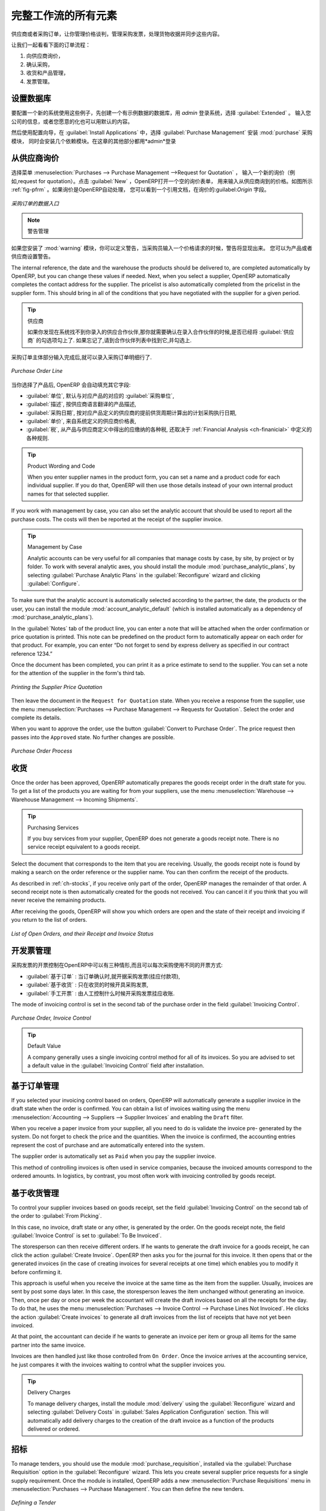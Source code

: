 .. i18n: All the Elements of a Complete Workflow
.. i18n: =======================================
..

完整工作流的所有元素
=======================================

.. i18n: The supplier or purchase order is the document that lets you manage price negotiations, control supplier invoices, handle goods receipts and synchronize all of these documents.
..

供应商或者采购订单，让你管理价格谈判，管理采购发票，处理货物收据并同步这些内容。

.. i18n: Let us start by looking at the following order workflow:
..

让我们一起看看下面的订单流程：

.. i18n: #. Price request to the supplier,
.. i18n: 
.. i18n: #. Confirmation of purchase,
.. i18n: 
.. i18n: #. Receipt and control of products,
.. i18n: 
.. i18n: #. Control of invoicing.
..

#. 向供应商询价，

#. 确认采购，

#. 收货和产品管理，

#. 发票管理。

.. i18n: Setting up your Database
.. i18n: ------------------------
..

设置数据库
----------

.. i18n: To set up a system for these examples, create a new database with demonstration data in it, and
.. i18n: select the :guilabel:`Extended` interface when you log in as the *admin* user. You can enter your own
.. i18n: company details when asked, or just use the default if you want.
..

要配置一个新的系统使用这些例子，先创建一个有示例数据的数据库，用 *admin* 登录系统，选择 :guilabel:`Extended` 。
输入您公司的信息，或者您愿意的化也可以用默认的内容。

.. i18n: .. index::
.. i18n:    single: module; purchase 
..

.. index::
   single: module; purchase

.. i18n: Then, using the Configuration Wizard, select :guilabel:`Purchase Management` in the :guilabel:`Install Applications` section to install the :mod:`purchase` module, which also installs several other modules as dependencies. Continue
.. i18n: the remainder of this chapter logged in as the *admin* user.
..

然后使用配置向导，在 :guilabel:`Install Applications` 中，选择 :guilabel:`Purchase Management` 安装 :mod:`purchase` 采购模块，
同时会安装几个依赖模块。在这章的其他部分都用*admin*登录

.. i18n: Price Request from the Supplier
.. i18n: -------------------------------
..

从供应商询价
------------

.. i18n: To enter data for a new supplier price request (i.e. request for quotation), use the menu :menuselection:`Purchases --> Purchase Management -->
.. i18n: Request for Quotation`. When you click :guilabel:`New`, OpenERP opens a blank request for quotation form that you use for requesting prices from a supplier. This is shown in the figure :ref:`fig-pfrm`. If the price request came from an automatic procurement created by OpenERP, you will find a reference to the document that generated the request in the :guilabel:`Origin` field.
..

选择菜单 :menuselection:`Purchases --> Purchase Management -->Request for Quotation` ，
输入一个新的询价（例如,request for quotation）。点击 :guilabel:`New` ，OpenERP打开一个空的询价表单，
用来输入从供应商询到的价格。如图所示 :ref:`fig-pfrm` 。如果询价是OpenERP自动处理，
您可以看到一个引用文档，在询价的:guilabel:`Origin` 字段。

.. i18n: .. _fig-pfrm:
.. i18n: 
.. i18n: .. figure:: images/purchase_form.png
.. i18n:    :scale: 75
.. i18n:    :align: center
.. i18n: 
.. i18n:    *Data Entry for a Purchase Order*
..

.. _fig-pfrm:

.. figure:: images/purchase_form.png
   :scale: 75
   :align: center

   *采购订单的数据入口*

.. i18n: .. index::
.. i18n:    single: module; warning
..

.. index::
   single: module; warning

.. i18n: .. note:: Managing Alerts
.. i18n: 
.. i18n:         If you install the :mod:`warning` module, you will be able to define alerts that appear when the purchaser enters a price request or order. You can set alerts on the product and on the supplier.
..

.. note:: 警告管理

如果您安装了 :mod:`warning` 模块，你可以定义警告，当采购员输入一个价格请求的时候，警告将显现出来。
您可以为产品或者供应商设置警告。

.. i18n: The internal reference, the date and the warehouse the products should be delivered to, are completed automatically by OpenERP, but you can change these values if needed. Next, when you select a supplier, OpenERP automatically completes the contact address for the supplier. The pricelist is also automatically completed from the pricelist in the supplier form. This should bring in all of the conditions that you have negotiated with the supplier for a given period.
..

The internal reference, the date and the warehouse the products should be delivered to, are completed automatically by OpenERP, but you can change these values if needed. Next, when you select a supplier, OpenERP automatically completes the contact address for the supplier. The pricelist is also automatically completed from the pricelist in the supplier form. This should bring in all of the conditions that you have negotiated with the supplier for a given period.

.. i18n: .. tip:: Supplier Selection
.. i18n: 
.. i18n:         Searching for a supplier is limited to all of the partners in the system that have the :guilabel:`Supplier` checkbox checked. If you do not find your supplier, it might be worth checking the whole list of all partners to make sure that the supplier does not yet exist without the Supplier checkbox being checked.
..

.. tip:: 供应商

        如果你发现在系统找不到你录入的供应合作伙伴,那你就需要确认在录入合作伙伴的时候,是否已经将 :guilabel:`供应商` 的勾选项勾上了. 如果忘记了,请到合作伙伴列表中找到它,并勾选上.

.. i18n: Once the main body of the purchase order has been completed, you can enter the product lines.
..

采购订单主体部分输入完成后,就可以录入采购订单明细行了.

.. i18n: .. figure:: images/purchase_line_form.png
.. i18n:    :scale: 75
.. i18n:    :align: center
.. i18n: 
.. i18n:    *Purchase Order Line*
..

.. figure:: images/purchase_line_form.png
   :scale: 75
   :align: center

   *Purchase Order Line*

.. i18n: When you have selected the product, OpenERP automatically completes the other fields in the form:

当你选择了产品后, OpenERP 会自动填充其它字段:

.. i18n: * :guilabel:`Product UoM`, taken from the :guilabel:`Purchase Unit of Measure` field in the product form,
.. i18n: 
.. i18n: * The :guilabel:`Description` of the product in the supplier's language,
.. i18n: 
.. i18n: * :guilabel:`Scheduled Date`, calculated from the order date and the delivery lead time for the supplier (for the given product),
.. i18n: 
.. i18n: * :guilabel:`Unit Price`, taken from the supplier's pricelist,
.. i18n: 
.. i18n: * :guilabel:`Taxes`, taken from the information on the product form and partner form,
.. i18n:   depending on the rules seen in :ref:`Financial Analysis <ch-financial>`.
..

* :guilabel:`单位`, 默认与对应产品的对应的 :guilabel:`采购单位`,

* :guilabel:`描述`, 按供应商语言翻译的产品描述,

* :guilabel:`采购日期`, 按对应产品定义的供应商的提前供货周期计算出的计划采购执行日期,

* :guilabel:`单价`, 来自系统定义的供应商价格表,

* :guilabel:`税`, 从产品与供应商定义中得出的应缴纳的各种税, 还取决于 :ref:`Financial Analysis <ch-finanicial>` 中定义的各种规则.

.. i18n: .. tip:: Product Wording and Code
.. i18n: 
.. i18n:         When you enter supplier names in the product form, you can set a name and a product code for each individual supplier. If you do that, OpenERP will then use those details instead of your own internal product names for that selected supplier.
..

.. tip:: Product Wording and Code

        When you enter supplier names in the product form, you can set a name and a product code for each individual supplier. If you do that, OpenERP will then use those details instead of your own internal product names for that selected supplier.

.. i18n: If you work with management by case, you can also set the analytic account that should be used to
.. i18n: report all the purchase costs. The costs will then be reported at the receipt of the supplier
.. i18n: invoice.
..

If you work with management by case, you can also set the analytic account that should be used to
report all the purchase costs. The costs will then be reported at the receipt of the supplier
invoice.

.. i18n: .. index::
.. i18n:    single: module; purchase_analytic_analysis
..

.. index::
   single: module; purchase_analytic_analysis

.. i18n: .. tip:: Management by Case
.. i18n: 
.. i18n:    Analytic accounts can be very useful for all companies that manage costs by case, by site, by
.. i18n:    project or by folder.
.. i18n:    To work with several analytic axes, you should install the module :mod:`purchase_analytic_plans`,
.. i18n:    by selecting :guilabel:`Purchase Analytic Plans` in the :guilabel:`Reconfigure` wizard and clicking
.. i18n:    :guilabel:`Configure`.
..

.. tip:: Management by Case

   Analytic accounts can be very useful for all companies that manage costs by case, by site, by
   project or by folder.
   To work with several analytic axes, you should install the module :mod:`purchase_analytic_plans`,
   by selecting :guilabel:`Purchase Analytic Plans` in the :guilabel:`Reconfigure` wizard and clicking
   :guilabel:`Configure`.

.. i18n: .. index::
.. i18n:    single: module; account_analytic_default
.. i18n:    single: module; purchase_analytic_plans
..

.. index::
   single: module; account_analytic_default
   single: module; purchase_analytic_plans

.. i18n: To make sure that the analytic account is automatically selected according to the partner, the date, the
.. i18n: products or the user, you can install the module :mod:`account_analytic_default` (which is installed
.. i18n: automatically as a dependency of :mod:`purchase_analytic_plans`).
..

To make sure that the analytic account is automatically selected according to the partner, the date, the
products or the user, you can install the module :mod:`account_analytic_default` (which is installed
automatically as a dependency of :mod:`purchase_analytic_plans`).

.. i18n: In the :guilabel:`Notes` tab of the product line, you can enter a note that will be attached when the order
.. i18n: confirmation or price quotation is printed. This note can be predefined on the product form to
.. i18n: automatically appear on each order for that product. For example, you can enter “Do not forget to send
.. i18n: by express delivery as specified in our contract reference 1234.”
..

In the :guilabel:`Notes` tab of the product line, you can enter a note that will be attached when the order
confirmation or price quotation is printed. This note can be predefined on the product form to
automatically appear on each order for that product. For example, you can enter “Do not forget to send
by express delivery as specified in our contract reference 1234.”

.. i18n: Once the document has been completed, you can print it as a price estimate to send to
.. i18n: the supplier. You can set a note for the attention of the supplier in the form's third tab.
..

Once the document has been completed, you can print it as a price estimate to send to
the supplier. You can set a note for the attention of the supplier in the form's third tab.

.. i18n: .. figure:: images/purchase_quotation.png
.. i18n:    :scale: 75
.. i18n:    :align: center
.. i18n: 
.. i18n:    *Printing the Supplier Price Quotation*
..

.. figure:: images/purchase_quotation.png
   :scale: 75
   :align: center

   *Printing the Supplier Price Quotation*

.. i18n: Then leave the document in the ``Request for Quotation`` state. When you receive a response from the supplier, use the menu
.. i18n: :menuselection:`Purchases --> Purchase Management --> Requests for Quotation`. Select the
.. i18n: order and complete its details.
..

Then leave the document in the ``Request for Quotation`` state. When you receive a response from the supplier, use the menu
:menuselection:`Purchases --> Purchase Management --> Requests for Quotation`. Select the
order and complete its details.

.. i18n: When you want to approve the order, use the button :guilabel:`Convert to Purchase Order`. The price
.. i18n: request then passes into the ``Approved`` state. 
.. i18n: No further changes are possible.
..

When you want to approve the order, use the button :guilabel:`Convert to Purchase Order`. The price
request then passes into the ``Approved`` state. 
No further changes are possible.

.. i18n: .. figure:: images/purchase_process.png
.. i18n:    :scale: 75
.. i18n:    :align: center
.. i18n: 
.. i18n:    *Purchase Order Process*
..

.. figure:: images/purchase_process.png
   :scale: 75
   :align: center

   *Purchase Order Process*

.. i18n: Goods Receipt
.. i18n: -------------
..

收货
-------------

.. i18n: Once the order has been approved, OpenERP automatically prepares the goods receipt order in the
.. i18n: draft state for you. To get a list of the products you are waiting for from your suppliers, use the
.. i18n: menu :menuselection:`Warehouse --> Warehouse Management --> Incoming Shipments`.
..

Once the order has been approved, OpenERP automatically prepares the goods receipt order in the
draft state for you. To get a list of the products you are waiting for from your suppliers, use the
menu :menuselection:`Warehouse --> Warehouse Management --> Incoming Shipments`.

.. i18n: .. tip:: Purchasing Services
.. i18n: 
.. i18n:     If you buy services from your supplier, OpenERP does not generate a goods receipt note.
.. i18n:     There is no service receipt equivalent to a goods receipt.
..

.. tip:: Purchasing Services

    If you buy services from your supplier, OpenERP does not generate a goods receipt note.
    There is no service receipt equivalent to a goods receipt.

.. i18n: Select the document that corresponds to the item that you are receiving. Usually, the goods receipt
.. i18n: note is found by making a search on the order reference or the supplier name. You can then confirm
.. i18n: the receipt of the products.
..

Select the document that corresponds to the item that you are receiving. Usually, the goods receipt
note is found by making a search on the order reference or the supplier name. You can then confirm
the receipt of the products.

.. i18n: As described in :ref:`ch-stocks`, if you receive only part of the order, OpenERP
.. i18n: manages the remainder of that order.
.. i18n: A second receipt note is then automatically created for the goods not received.
.. i18n: You can cancel it if you think that you will never receive the remaining products.
..

As described in :ref:`ch-stocks`, if you receive only part of the order, OpenERP
manages the remainder of that order.
A second receipt note is then automatically created for the goods not received.
You can cancel it if you think that you will never receive the remaining products.

.. i18n: After receiving the goods, OpenERP will show you which orders are open and the state of their
.. i18n: receipt and invoicing if you return to the list of orders.
..

After receiving the goods, OpenERP will show you which orders are open and the state of their
receipt and invoicing if you return to the list of orders.

.. i18n: .. figure:: images/purchase_list.png
.. i18n:    :scale: 75
.. i18n:    :align: center
.. i18n: 
.. i18n:    *List of Open Orders, and their Receipt and Invoice Status*
..

.. figure:: images/purchase_list.png
   :scale: 75
   :align: center

   *List of Open Orders, and their Receipt and Invoice Status*

.. i18n: Control of Invoicing
.. i18n: --------------------
..

开发票管理
--------------------

.. i18n: To control supplier invoicing, OpenERP provides three systems as standard, which can differ order
.. i18n: by order:
..

采购发票的开票控制在OpenERP中可以有三种情形,而且可以每次采购使用不同的开票方式:

.. i18n: * :guilabel:`From Order` : invoicing based on quantities ordered,
.. i18n: 
.. i18n: * :guilabel:`From Picking` : invoicing based on quantities received,
.. i18n: 
.. i18n: * :guilabel:`Manual` : manual invoicing.
..

* :guilabel:`基于订单` : 当订单确认时,就开据采购发票(挂应付款项),

* :guilabel:`基于收货` : 只在收货的时候开具采购发票,

* :guilabel:`手工开票` : 由人工控制什么时候开采购发票挂应收账.

.. i18n: The mode of invoicing control is set in the second tab of the purchase order in the field
.. i18n: :guilabel:`Invoicing Control`.
..

The mode of invoicing control is set in the second tab of the purchase order in the field
:guilabel:`Invoicing Control`.

.. i18n: .. figure:: images/purchase_form_tab2.png
.. i18n:    :scale: 75
.. i18n:    :align: center
.. i18n: 
.. i18n:    *Purchase Order, Invoice Control*
..

.. figure:: images/purchase_form_tab2.png
   :scale: 75
   :align: center

   *Purchase Order, Invoice Control*

.. i18n: .. tip:: Default Value
.. i18n: 
.. i18n:    A company generally uses a single invoicing control method for all of its invoices.
.. i18n:    So you are advised to set a default value in the :guilabel:`Invoicing Control` field after
.. i18n:    installation.
..

.. tip:: Default Value

   A company generally uses a single invoicing control method for all of its invoices.
   So you are advised to set a default value in the :guilabel:`Invoicing Control` field after
   installation.

.. i18n: Control based on Orders
.. i18n: -----------------------
..

基于订单管理
-----------------------

.. i18n: If you selected your invoicing control based on orders, OpenERP will automatically generate a
.. i18n: supplier invoice in the draft state when the order is confirmed. You can obtain a list of invoices
.. i18n: waiting using the menu :menuselection:`Accounting --> Suppliers --> Supplier Invoices` and enabling
.. i18n: the ``Draft`` filter.
..

If you selected your invoicing control based on orders, OpenERP will automatically generate a
supplier invoice in the draft state when the order is confirmed. You can obtain a list of invoices
waiting using the menu :menuselection:`Accounting --> Suppliers --> Supplier Invoices` and enabling
the ``Draft`` filter.

.. i18n: When you receive a paper invoice from your supplier, all you need to do is validate the invoice pre-
.. i18n: generated by the system. Do not forget to check the price and the quantities. When the invoice is
.. i18n: confirmed, the accounting entries represent the cost of purchase and are automatically entered into
.. i18n: the system.
..

When you receive a paper invoice from your supplier, all you need to do is validate the invoice pre-
generated by the system. Do not forget to check the price and the quantities. When the invoice is
confirmed, the accounting entries represent the cost of purchase and are automatically entered into
the system.

.. i18n: The supplier order is automatically set as ``Paid`` when you pay the supplier invoice.
..

The supplier order is automatically set as ``Paid`` when you pay the supplier invoice.

.. i18n: This method of controlling invoices is often used in service companies, because the invoiced amounts
.. i18n: correspond to the ordered amounts. In logistics, by contrast, you most often work with invoicing
.. i18n: controlled by goods receipt.
..

This method of controlling invoices is often used in service companies, because the invoiced amounts
correspond to the ordered amounts. In logistics, by contrast, you most often work with invoicing
controlled by goods receipt.

.. i18n: Control based on Goods Receipt
.. i18n: ------------------------------
..

基于收货管理
------------------------------

.. i18n: To control your supplier invoices based on goods receipt, set the field :guilabel:`Invoicing
.. i18n: Control` on the second tab of the order to :guilabel:`From Picking`.
..

To control your supplier invoices based on goods receipt, set the field :guilabel:`Invoicing
Control` on the second tab of the order to :guilabel:`From Picking`.

.. i18n: In this case, no invoice, draft state or any other, is generated by the order. On the goods receipt
.. i18n: note, the field :guilabel:`Invoice Control` is set to :guilabel:`To Be Invoiced`.
..

In this case, no invoice, draft state or any other, is generated by the order. On the goods receipt
note, the field :guilabel:`Invoice Control` is set to :guilabel:`To Be Invoiced`.

.. i18n: The storesperson can then receive different orders. If he wants to generate the draft invoice for a
.. i18n: goods receipt, he can click the action :guilabel:`Create Invoice`. OpenERP then asks you for the
.. i18n: journal for this invoice. It then opens that or the generated invoices (in the case of creating
.. i18n: invoices for several receipts at one time) which enables you to modify it before confirming it.
..

The storesperson can then receive different orders. If he wants to generate the draft invoice for a
goods receipt, he can click the action :guilabel:`Create Invoice`. OpenERP then asks you for the
journal for this invoice. It then opens that or the generated invoices (in the case of creating
invoices for several receipts at one time) which enables you to modify it before confirming it.

.. i18n: This approach is useful when you receive the invoice at the same time as the item from the supplier.
.. i18n: Usually, invoices are sent by post some days later. In this case, the storesperson leaves the item
.. i18n: unchanged without generating an invoice. Then, once per day or once per week the accountant will
.. i18n: create the draft invoices based on all the receipts for the day. To do that, he uses the menu
.. i18n: :menuselection:`Purchases --> Invoice Control --> Purchase Lines Not Invoiced`. 
.. i18n: He clicks the action :guilabel:`Create invoices` to generate all draft invoices from
.. i18n: the list of receipts that have not yet been invoiced.
..

This approach is useful when you receive the invoice at the same time as the item from the supplier.
Usually, invoices are sent by post some days later. In this case, the storesperson leaves the item
unchanged without generating an invoice. Then, once per day or once per week the accountant will
create the draft invoices based on all the receipts for the day. To do that, he uses the menu
:menuselection:`Purchases --> Invoice Control --> Purchase Lines Not Invoiced`. 
He clicks the action :guilabel:`Create invoices` to generate all draft invoices from
the list of receipts that have not yet been invoiced.

.. i18n: .. index::
.. i18n:    single: accountant
..

.. index::
   single: accountant

.. i18n: At that point, the accountant can decide if he wants to generate an invoice per item or group all items
.. i18n: for the same partner into the same invoice.
..

At that point, the accountant can decide if he wants to generate an invoice per item or group all items
for the same partner into the same invoice.

.. i18n: Invoices are then handled just like those controlled from ``On Order``. Once the invoice arrives at
.. i18n: the accounting service, he just compares it with the invoices waiting to control what the supplier
.. i18n: invoices you.
..

Invoices are then handled just like those controlled from ``On Order``. Once the invoice arrives at
the accounting service, he just compares it with the invoices waiting to control what the supplier
invoices you.

.. i18n: .. index::
.. i18n:    single: module; delivery
..

.. index::
   single: module; delivery

.. i18n: .. tip:: Delivery Charges
.. i18n: 
.. i18n:    To manage delivery charges, install the module :mod:`delivery` using the :guilabel:`Reconfigure` wizard
.. i18n:    and selecting :guilabel:`Delivery Costs` in :guilabel:`Sales Application Configuration` section.
.. i18n:    This will automatically add delivery charges to the creation of the draft invoice as a function
.. i18n:    of the products delivered or ordered.
..

.. tip:: Delivery Charges

   To manage delivery charges, install the module :mod:`delivery` using the :guilabel:`Reconfigure` wizard
   and selecting :guilabel:`Delivery Costs` in :guilabel:`Sales Application Configuration` section.
   This will automatically add delivery charges to the creation of the draft invoice as a function
   of the products delivered or ordered.

.. i18n: .. index:: 
.. i18n:    single: tender
.. i18n:    single: purchase; tender
..

.. index:: 
   single: tender
   single: purchase; tender

.. i18n: Tenders
.. i18n: -------
..

招标
-------

.. i18n: .. index::
.. i18n:    single: module; purchase_tender
..

.. index::
   single: module; purchase_tender

.. i18n: To manage tenders, you should use the module :mod:`purchase_requisition`, installed via the
.. i18n: :guilabel:`Purchase Requisition` option in the :guilabel:`Reconfigure` wizard.
.. i18n: This lets you create several
.. i18n: supplier price requests for a single supply requirement. Once the module is installed, OpenERP adds
.. i18n: a new :menuselection:`Purchase Requisitions` menu in :menuselection:`Purchases --> Purchase Management`. You can then define the new tenders.
..

To manage tenders, you should use the module :mod:`purchase_requisition`, installed via the
:guilabel:`Purchase Requisition` option in the :guilabel:`Reconfigure` wizard.
This lets you create several
supplier price requests for a single supply requirement. Once the module is installed, OpenERP adds
a new :menuselection:`Purchase Requisitions` menu in :menuselection:`Purchases --> Purchase Management`. You can then define the new tenders.

.. i18n: .. figure:: images/purchase_tender.png
.. i18n:    :scale: 75
.. i18n:    :align: center
.. i18n: 
.. i18n:    *Defining a Tender*
..

.. figure:: images/purchase_tender.png
   :scale: 75
   :align: center

   *Defining a Tender*

.. i18n: To enter data for a new tender, use the menu :menuselection:`Purchases --> Purchase Management -->
.. i18n: Purchase Requisitions` and select :guilabel:`New`. OpenERP then opens a new blank tender form. The reference number
.. i18n: is set by default and you can enter information about your tender in the other fields.
..

To enter data for a new tender, use the menu :menuselection:`Purchases --> Purchase Management -->
Purchase Requisitions` and select :guilabel:`New`. OpenERP then opens a new blank tender form. The reference number
is set by default and you can enter information about your tender in the other fields.

.. i18n: If you want to enter a supplier's response to your tender request, add a new
.. i18n: draft purchase order into the list on the :guilabel:`Quotation` tab of your tender document. 
.. i18n: If you want to revise a supplier price in response to negotiations, edit any 
.. i18n: appropriate purchase order that you have left in the draft state and link that to the tender. 
..

If you want to enter a supplier's response to your tender request, add a new
draft purchase order into the list on the :guilabel:`Quotation` tab of your tender document. 
If you want to revise a supplier price in response to negotiations, edit any 
appropriate purchase order that you have left in the draft state and link that to the tender. 

.. i18n: When one of the orders about a tender is confirmed, all of the other orders are automatically
.. i18n: cancelled by OpenERP if you selected the Purchase Requisition (exclusive) type. That enables you to accept just one order for a particular tender. If you select Multiple requisitions, you can approve several purchase orders without cancelling other orders from this tender.
..

When one of the orders about a tender is confirmed, all of the other orders are automatically
cancelled by OpenERP if you selected the Purchase Requisition (exclusive) type. That enables you to accept just one order for a particular tender. If you select Multiple requisitions, you can approve several purchase orders without cancelling other orders from this tender.

.. i18n: Price Revisions
.. i18n: ---------------
..

价格版本
---------------

.. i18n: OpenERP supports several methods of calculating and automatically updating product costs:
..

OpenERP supports several methods of calculating and automatically updating product costs:

.. i18n: * Standard Price: manually fixed, and
.. i18n: 
.. i18n: * Standard Price: revalued automatically and periodically,
.. i18n: 
.. i18n: * Average Price: updated at each receipt to the warehouse.
..

* Standard Price: manually fixed, and

* Standard Price: revalued automatically and periodically,

* Average Price: updated at each receipt to the warehouse.

.. i18n: This cost is used to value your stock and represents your product costs. Included in that cost is
.. i18n: everything directly related to the received cost. You could include such elements as:
..

This cost is used to value your stock and represents your product costs. Included in that cost is
everything directly related to the received cost. You could include such elements as:

.. i18n: * supplier price,
.. i18n: 
.. i18n: * delivery charges,
.. i18n: 
.. i18n: * manufacturing costs,
.. i18n: 
.. i18n: * storage charges.
..

* supplier price,

* delivery charges,

* manufacturing costs,

* storage charges.

.. i18n: Standard Price
.. i18n: ^^^^^^^^^^^^^^
..

标准价格
^^^^^^^^^^^^^^

.. i18n: The mode of price management for the product is shown in the tab :guilabel:`Information` on the product form.
.. i18n: On each individual product, you can select if you want to work in ``Standard Price`` or on weighted ``Average Price``.
..

The mode of price management for the product is shown in the tab :guilabel:`Information` on the product form.
On each individual product, you can select if you want to work in ``Standard Price`` or on weighted ``Average Price``.

.. i18n: .. tip:: Simplified Interface
.. i18n: 
.. i18n:    If you work in the ``Simplified`` interface mode you will not see the field that lets you
.. i18n:    manage the price calculation mode for a product. In that case, the default value is ``Standard Price``.
..

.. tip:: Simplified Interface

   If you work in the ``Simplified`` interface mode you will not see the field that lets you
   manage the price calculation mode for a product. In that case, the default value is ``Standard Price``.

.. i18n: The ``Standard Price`` setting means that the product cost is fixed manually for each product in the field
.. i18n: :guilabel:`Cost Price`. This is usually revalued once a year based on the average of purchase costs
.. i18n: or manufacturing costs.
..

The ``Standard Price`` setting means that the product cost is fixed manually for each product in the field
:guilabel:`Cost Price`. This is usually revalued once a year based on the average of purchase costs
or manufacturing costs.

.. i18n: You usually use standard costs to manage products where the price hardly changes over the course of
.. i18n: the year. For example, the standard cost could be used to manage books, or the cost of bread.
..

You usually use standard costs to manage products where the price hardly changes over the course of
the year. For example, the standard cost could be used to manage books, or the cost of bread.

.. i18n: Those costs that can be fixed for the whole year bring certain advantages:
..

Those costs that can be fixed for the whole year bring certain advantages:

.. i18n: * you can base the sale price on the product cost and then work with margins rather than 
.. i18n:   a fixed price per product,
.. i18n: 
.. i18n: * accounting is simplified because there is a direct relationship between the value of stock and the
.. i18n:   number of items received.
..

* you can base the sale price on the product cost and then work with margins rather than 
  a fixed price per product,

* accounting is simplified because there is a direct relationship between the value of stock and the
  number of items received.

.. i18n: .. index::
.. i18n:    single: module; product_extended
..

.. index::
   single: module; product_extended

.. i18n: To get an automated periodic revaluation of the standard price you can use the action :guilabel:`Update`
.. i18n: on the product form, enabling you to update prices of all the selected products. 
.. i18n: OpenERP then recalculates the price of the products as a function of the cost of raw materials and the
.. i18n: manufacturing operations given in the routing.
..

To get an automated periodic revaluation of the standard price you can use the action :guilabel:`Update`
on the product form, enabling you to update prices of all the selected products. 
OpenERP then recalculates the price of the products as a function of the cost of raw materials and the
manufacturing operations given in the routing.

.. i18n: Average Price
.. i18n: ^^^^^^^^^^^^^
..

平均价格
^^^^^^^^^^^^^

.. i18n: Working with standard prices does not lend itself well to the management of the cost price of products
.. i18n: when the prices change a lot with the state of the market. This is the case for many commodities and
.. i18n: energy.
..

Working with standard prices does not lend itself well to the management of the cost price of products
when the prices change a lot with the state of the market. This is the case for many commodities and
energy.

.. i18n: In this case, you would want OpenERP to automatically set the price in response to each goods receipt movement
.. i18n: into the warehouse. The deliveries (exit from stock) have no impact on the product price.
..

In this case, you would want OpenERP to automatically set the price in response to each goods receipt movement
into the warehouse. The deliveries (exit from stock) have no impact on the product price.

.. i18n: .. tip:: Calculating the Price
.. i18n: 
.. i18n:    At each goods receipt, the product price is recalculated using the following accounting formula:
.. i18n:    NP = (OP * QS + PP * QR) / (QS + QR), where the following notation is used:
.. i18n: 
.. i18n:    * NP: New Price,
.. i18n: 
.. i18n:    * OP: Old Price,
.. i18n: 
.. i18n:    * QS: Quantity actually in Stock,
.. i18n: 
.. i18n:    * PP: Price Paid for the quantity received,
.. i18n: 
.. i18n:    * QR: Quantity Received.
..

.. tip:: Calculating the Price

   At each goods receipt, the product price is recalculated using the following accounting formula:
   NP = (OP * QS + PP * QR) / (QS + QR), where the following notation is used:

   * NP: New Price,

   * OP: Old Price,

   * QS: Quantity actually in Stock,

   * PP: Price Paid for the quantity received,

   * QR: Quantity Received.

.. i18n: If the products are managed as a weighted average, OpenERP will open a
.. i18n: window that lets you specify the price of the product received at each goods receipt. 
.. i18n: The purchase price is, by default,
.. i18n: set from the purchase order, but you can change the price to add the cost of
.. i18n: delivery to the various received products, for example.
..

If the products are managed as a weighted average, OpenERP will open a
window that lets you specify the price of the product received at each goods receipt. 
The purchase price is, by default,
set from the purchase order, but you can change the price to add the cost of
delivery to the various received products, for example.

.. i18n: .. figure:: images/purchase_pmp.png
.. i18n:    :scale: 75
.. i18n:    :align: center
.. i18n: 
.. i18n:    *Goods Receipt of Products managed in Weighted Average*
..

.. figure:: images/purchase_pmp.png
   :scale: 75
   :align: center

   *Goods Receipt of Products managed in Weighted Average*

.. i18n: Once the receipt has been confirmed, the price is automatically recalculated and entered on the
.. i18n: product form.
..

Once the receipt has been confirmed, the price is automatically recalculated and entered on the
product form.

.. i18n: .. Copyright © Open Object Press. All rights reserved.
..

.. Copyright © Open Object Press. All rights reserved.

.. i18n: .. You may take electronic copy of this publication and distribute it if you don't
.. i18n: .. change the content. You can also print a copy to be read by yourself only.
..

.. You may take electronic copy of this publication and distribute it if you don't
.. change the content. You can also print a copy to be read by yourself only.

.. i18n: .. We have contracts with different publishers in different countries to sell and
.. i18n: .. distribute paper or electronic based versions of this book (translated or not)
.. i18n: .. in bookstores. This helps to distribute and promote the OpenERP product. It
.. i18n: .. also helps us to create incentives to pay contributors and authors using author
.. i18n: .. rights of these sales.
..

.. We have contracts with different publishers in different countries to sell and
.. distribute paper or electronic based versions of this book (translated or not)
.. in bookstores. This helps to distribute and promote the OpenERP product. It
.. also helps us to create incentives to pay contributors and authors using author
.. rights of these sales.

.. i18n: .. Due to this, grants to translate, modify or sell this book are strictly
.. i18n: .. forbidden, unless Tiny SPRL (representing Open Object Press) gives you a
.. i18n: .. written authorisation for this.
..

.. Due to this, grants to translate, modify or sell this book are strictly
.. forbidden, unless Tiny SPRL (representing Open Object Press) gives you a
.. written authorisation for this.

.. i18n: .. Many of the designations used by manufacturers and suppliers to distinguish their
.. i18n: .. products are claimed as trademarks. Where those designations appear in this book,
.. i18n: .. and Open Object Press was aware of a trademark claim, the designations have been
.. i18n: .. printed in initial capitals.
..

.. Many of the designations used by manufacturers and suppliers to distinguish their
.. products are claimed as trademarks. Where those designations appear in this book,
.. and Open Object Press was aware of a trademark claim, the designations have been
.. printed in initial capitals.

.. i18n: .. While every precaution has been taken in the preparation of this book, the publisher
.. i18n: .. and the authors assume no responsibility for errors or omissions, or for damages
.. i18n: .. resulting from the use of the information contained herein.
..

.. While every precaution has been taken in the preparation of this book, the publisher
.. and the authors assume no responsibility for errors or omissions, or for damages
.. resulting from the use of the information contained herein.

.. i18n: .. Published by Open Object Press, Grand Rosière, Belgium
..

.. Published by Open Object Press, Grand Rosière, Belgium
